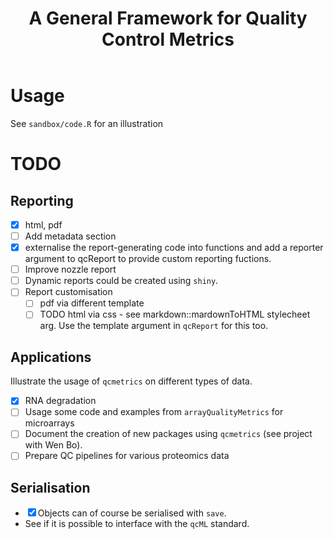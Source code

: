 #+TITLE: A General Framework for Quality Control Metrics

* Usage

See =sandbox/code.R= for an illustration

* TODO
** Reporting
- [X] html, pdf
- [ ] Add metadata section
- [X] externalise the report-generating code into functions and 
      add a reporter argument to qcReport to provide custom reporting fuctions.
- [ ] Improve nozzle report
- [ ] Dynamic reports could be created using =shiny=.
- [ ] Report customisation
   - [ ] pdf via different template 
   - [ ] TODO html via css - see markdown::mardownToHTML stylecheet arg. Use the template argument in =qcReport= for this too.

** Applications
Illustrate the usage of =qcmetrics= on different types of data. 
- [X] RNA degradation
- [ ] Usage some code and examples from =arrayQualityMetrics= for microarrays
- [ ] Document the creation of new packages using =qcmetrics= (see project with Wen Bo).
- [ ] Prepare QC pipelines for various proteomics data

** Serialisation 
- [X] Objects can of course be serialised with =save=.
- See if it is possible to interface with the =qcML= standard.


